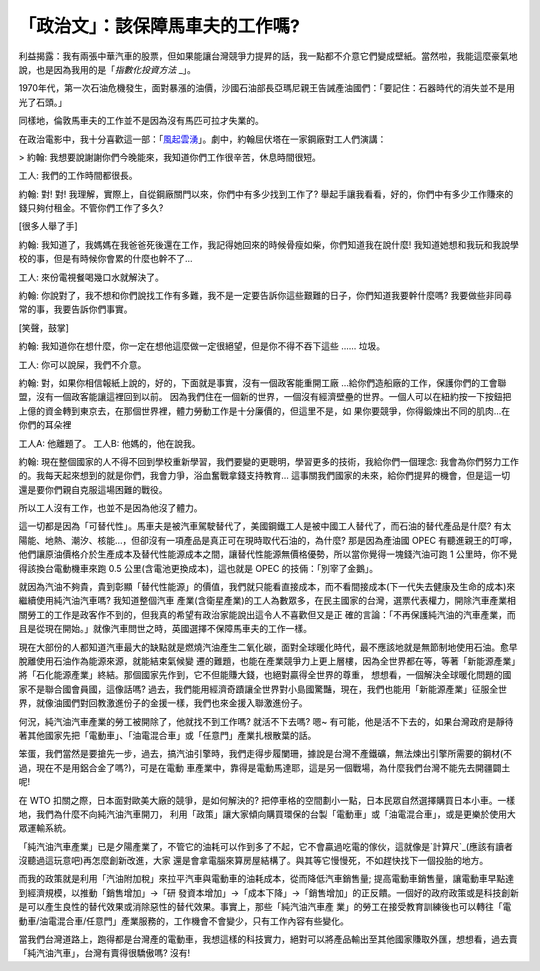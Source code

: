 「政治文」：該保障馬車夫的工作嗎?
================================================================================

利益揭露：我有兩張中華汽車的股票，但如果能讓台灣競爭力提昇的話，我一點都不介意它們變成壁紙。當然啦，我能這麼豪氣地說，也是因為我用的是「`指數化投資方法`
_」。

1970年代，第一次石油危機發生，面對暴漲的油價，沙國石油部長亞瑪尼親王告誡產油國們：「要記住：石器時代的消失並不是用光了石頭。」

同樣地，倫敦馬車夫的工作並不是因為沒有馬匹可拉才失業的。

在政治電影中，我十分喜歡這一部：「`風起雲湧`_」。劇中，約翰屈伏塔在一家鋼廠對工人們演講：


> 約翰: 我想要說謝謝你們今晚能來，我知道你們工作很辛苦，休息時間很短。

工人: 我們的工作時間都很長。

約翰: 對! 對! 我理解，實際上，自從鋼廠關門以來，你們中有多少找到工作了?
舉起手讓我看看，好的，你們中有多少工作賺來的錢只夠付租金。不管你們工作了多久?

[很多人舉了手]

約翰: 我知道了，我媽媽在我爸爸死後還在工作，我記得她回來的時候骨瘦如柴，你們知道我在說什麼!
我知道她想和我玩和我說學校的事，但是有時候你會累的什麼也幹不了...

工人: 來份電視餐喝幾口水就解決了。

約翰: 你說對了，我不想和你們說找工作有多難，我不是一定要告訴你這些艱難的日子，你們知道我要幹什麼嗎? 我要做些非同尋常的事，我要告訴你們事實。

[笑聲，鼓掌]

約翰: 我知道你在想什麼，你一定在想他這麼做一定很絕望，但是你不得不吞下這些 ...... 垃圾。

工人: 你可以說屎，我們不介意。

約翰: 對，如果你相信報紙上說的，好的，下面就是事實，沒有一個政客能重開工廠 ...給你們造船廠的工作，保護你們的工會聯盟，沒有一個政客能讓這裡回到以前。
因為我們住在一個新的世界，一個沒有經濟壁壘的世界。一個人可以在紐約按一下按鈕把上億的資金轉到東京去，在那個世界裡，體力勞動工作是十分廉價的，但這里不是，如
果你要競爭，你得鍛煉出不同的肌肉...在你們的耳朵裡

工人A: 他離題了。
工人B: 他媽的，他在說我。

約翰: 現在整個國家的人不得不回到學校重新學習，我們要變的更聰明，學習更多的技術，我給你們一個理念:
我會為你們努力工作的。我每天起來想到的就是你們，我會力爭，浴血奮戰拿錢支持教育...
這事關我們國家的未來，給你們提昇的機會，但是這一切還是要你們親自克服這場困難的戰役。

所以工人沒有工作，也並不是因為他沒了體力。

這一切都是因為「可替代性」。馬車夫是被汽車駕駛替代了，美國鋼鐵工人是被中國工人替代了，而石油的替代產品是什麼?
有太陽能、地熱、潮汐、核能…，但卻沒有一項產品是真正可在現時取代石油的，為什麼? 那是因為產油國 OPEC
有聽進親王的叮嚀，他們讓原油價格介於生產成本及替代性能源成本之間，讓替代性能源無價格優勢，所以當你覺得一塊錢汽油可跑 1
公里時，你不覺得該換台電動機車來跑 0.5 公里(含電池更換成本)，這也就是 OPEC 的技倆：「別宰了金鵝」。

就因為汽油不夠貴，貴到彰顯「替代性能源」的價值，我們就只能看直接成本，而不看間接成本(下一代失去健康及生命的成本)來繼續使用純汽油汽車嗎? 我知道整個汽車
產業(含衛星產業)的工人為數眾多，在民主國家的台灣，選票代表權力，開除汽車產業相關勞工的工作是政客作不到的，但我真的希望有政治家能說出這令人不喜歡但又是正
確的言論：「不再保護純汽油的汽車產業，而且是從現在開始。」就像汽車問世之時，英國選擇不保障馬車夫的工作一樣。

現在大部份的人都知道汽車最大的缺點就是燃燒汽油產生二氧化碳，面對全球暖化時代，最不應該地就是無節制地使用石油。愈早脫離使用石油作為能源來源，就能結束氣候變
遷的難題，也能在產業競爭力上更上層樓，因為全世界都在等，等著「新能源產業」將「石化能源產業」終結。那個國家先作到，它不但能賺大錢，也絕對贏得全世界的尊重，
想想看，一個解決全球暖化問題的國家不是聯合國會員國，這像話嗎?
過去，我們能用經濟奇蹟讓全世界對小島國驚豔，現在，我們也能用「新能源產業」征服全世界，就像油國們對回教激進份子的金援一樣，我們也來金援入聯激進份子。

何況，純汽油汽車產業的勞工被開除了，他就找不到工作嗎? 就活不下去嗎? 嗯~
有可能，他是活不下去的，如果台灣政府是靜待著其他國家先把「電動車」、「油電混合車」或「任意門」產業扎根散葉的話。

笨蛋，我們當然是要搶先一步，過去，搞汽油引擎時，我們走得步履闌珊，據說是台灣不產鐵礦，無法煉出引擎所需要的鋼材(不過，現在不是用鋁合金了嗎?)，可是在電動
車產業中，靠得是電動馬達耶，這是另一個戰場，為什麼我們台灣不能先去開疆闢土呢!

在 WTO 扣關之際，日本面對歐美大廠的競爭，是如何解決的? 把停車格的空間劃小一點，日本民眾自然選擇購買日本小車。一樣地，我們為什麼不向純汽油汽車開刀，
利用「政策」讓大家傾向購買環保的台製「電動車」或「油電混合車」，或是更樂於使用大眾運輸系統。

「純汽油汽車產業」已是夕陽產業了，不管它的油耗可以作到多了不起，它不會贏過吃電的傢伙，這就像是`計算尺`_(應該有讀者沒聽過這玩意吧)再怎麼創新改進，大家
還是會拿電腦來算房屋結構了。與其等它慢慢死，不如趕快找下一個投胎的地方。

而我的政策就是利用「汽油附加稅」來拉平汽車與電動車的油耗成本，從而降低汽車銷售量; 提高電動車銷售量，讓電動車早點達到經濟規模，以推動「銷售增加」->「研
發資本增加」->「成本下降」->「銷售增加」的正反饋。一個好的政府政策或是科技創新是可以產生良性的替代效果或消除惡性的替代效果。事實上，那些「純汽油汽車產
業」的勞工在接受教育訓練後也可以轉往「電動車/油電混合車/任意門」產業服務的，工作機會不會變少，只有工作內容有些變化。

當我們台灣道路上，跑得都是台灣產的電動車，我想這樣的科技實力，絕對可以將產品輸出至其他國家賺取外匯，想想看，過去賣「純汽油汽車」，台灣有賣得很驕傲嗎?
沒有!

.. _指數化投資方法: http://hoamon.blogspot.com/2008/02/blog-post.html
.. _風起雲湧: http://www.imdb.com/title/tt0119942/
.. _計算尺: http://zh.wikipedia.org/zh-hant/%E8%AE%A1%E7%AE%97%E5%B0%BA


.. author:: default
.. categories:: chinese
.. tags:: investment, politic, environment
.. comments::